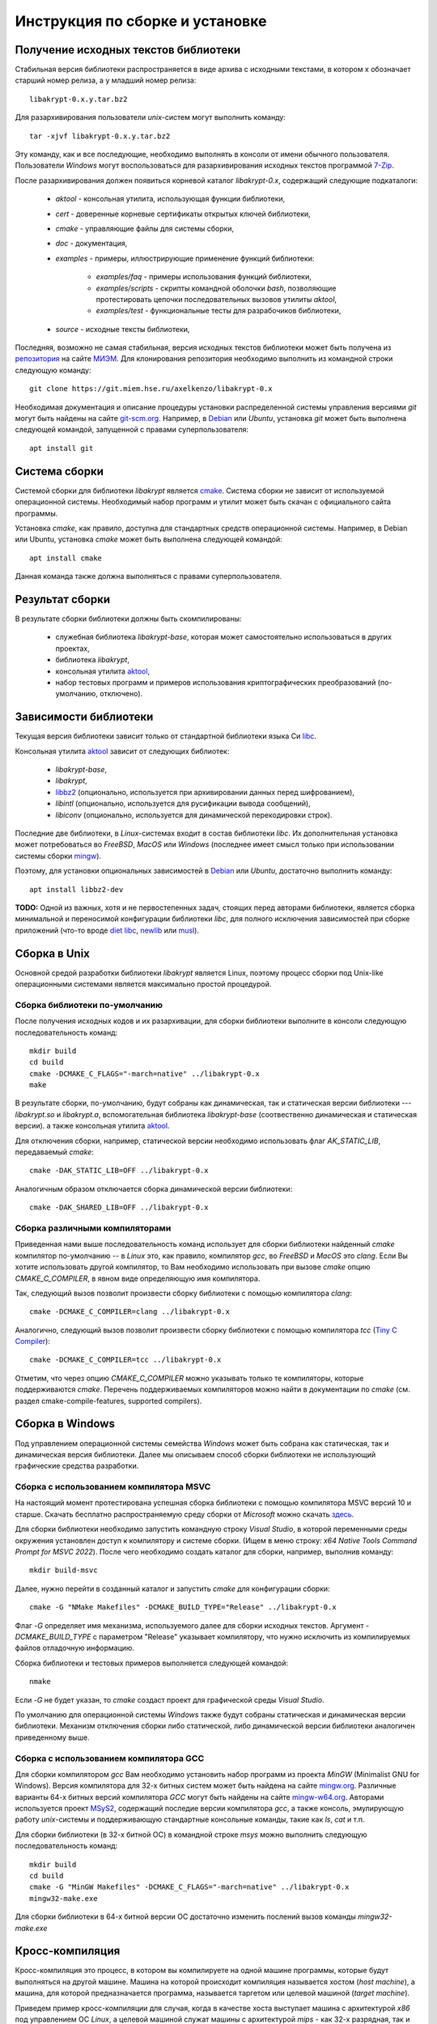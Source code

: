 Инструкция по сборке и установке
================================

Получение исходных текстов библиотеки
-------------------------------------

Cтабильная версия библиотеки распространяется в виде архива с исходными текстами,
в котором x обозначает старший номер релиза, а y младший номер релиза::

    libakrypt-0.x.y.tar.bz2

Для разархивирования пользователи `unix`-систем могут выполнить команду::

    tar -xjvf libakrypt-0.x.y.tar.bz2

Эту команду, как и все последующие, необходимо выполнять в консоли от имени обычного пользователя.
Пользователи `Windows` могут воспользоваться для разархивирования исходных
текстов программой `7-Zip <https://www.7-zip.org/>`__.

После разархивирования должен появиться корневой каталог `libakrypt-0.x`, содержащий следующие подкаталоги:

   * `aktool` - консольная утилита, использующая функции библиотеки,
   * `cert` - доверенные корневые сертификаты открытых ключей библиотеки,
   * `cmake`  - управляющие файлы для системы сборки,
   * `doc` - документация,
   * `examples` - примеры, иллюстрирующие применение функций библиотеки:

      - `examples/faq` - примеры использования функций библиотеки,
      - `examples/scripts` - скрипты командной оболочки `bash`,
        позволяющие протестировать цепочки последовательных вызовов утилиты `aktool`,
      - `examples/test` - функциональные тесты для разрабочиков библиотеки,

   * `source` - исходные тексты библиотеки,

Последняя, возможно не самая стабильная, версия исходных текстов библиотеки
может быть получена из `репозитория <https://git.miem.hse.ru/axelkenzo/libakrypt-0.x>`__
на сайте `МИЭМ <https://miem.hse.ru>`__.
Для клонирования репозитория необходимо выполнить из командной строки следующую команду::

    git clone https://git.miem.hse.ru/axelkenzo/libakrypt-0.x

Необходимая документация и описание процедуры установки распределенной
системы управления версиями `git` могут быть найдены на сайте `git-scm.org <http://git-scm.com>`__.
Например, в `Debian <https://www.debian.org/>`__ или `Ubuntu`, установка `git` может быть выполнена следующей командой,
запущенной с правами суперпользователя::

    apt install git

Система сборки
--------------

Системой сборки для библиотеки `libakrypt` является `cmake <https://cmake.org>`__.
Система сборки не зависит от используемой операционной системы.
Необходимый набор программ и утилит может быть скачан с официального сайта программы.

Установка `cmake`, как правило, доступна для стандартных средств операционной системы.
Например, в Debian или Ubuntu, установка `cmake` может быть выполнена следующей командой::

    apt install cmake

Данная команда также должна выполняться с правами суперпользователя.


Результат сборки
----------------

В результате сборки библиотеки должны быть скомпилированы:

    * служебная библиотека `libakrypt-base`, которая может самостоятельно использоваться в других проектах,
    * библиотека `libakrypt`,
    * консольная утилита `aktool <aktool.html>`__,
    * набор тестовых программ и примеров использования криптографических преобразований (по-умолчанию, отключено).


Зависимости библиотеки
----------------------

Текущая версия библиотеки зависит только от стандартной библиотеки языка Си `libc <https://www.gnu.org/software/libc/>`__.

Консольная утилита `aktool <aktool.html>`__ зависит от следующих библиотек:

    * `libakrypt-base`,
    * `libakrypt`,
    * `libbz2 <https://sourceware.org/bzip2/>`__ (опционально, используется при архивировании данных перед шифрованием),
    * `libintl` (опционально, используется для русификации вывода сообщений),
    * `libiconv` (опционально, используется для динамической перекодировки строк).

Последние две библиотеки, в `Linux`-системах входит в состав библиотеки `libc`.
Их дополнительная установка может потребоваться во `FreeBSD`, `MacOS` или `Windows`
(последнее имеет смысл только при использовании системы сборки `mingw <install-guide.html#gcc>`__).

Поэтому, для установки опциональных зависимостей в `Debian <https://www.debian.org/>`__ или `Ubuntu`,
достаточно выполнить команду::

    apt install libbz2-dev


**TODO:** Одной из важных, хотя и не первостепенных задач, стоящих перед авторами библиотеки,
является сборка минимальной и переносимой конфигурации библиотеки `libc`,
для полного исключения зависимостей при сборке приложений (что-то вроде `diet libc <https://www.fefe.de/dietlibc/>`__,
`newlib <https://sourceware.org/newlib/>`__ или `musl <https://musl.libc.org/>`__).



Сборка в Unix
-------------

Основной средой разработки библиотеки `libakrypt` является Linux,
поэтому процесс сборки под Unix-like операционными системами является максимально простой процедурой.

Сборка библиотеки по-умолчанию
~~~~~~~~~~~~~~~~~~~~~~~~~~~~~~

После получения исходных кодов и их разархивации,
для сборки библиотеки выполните в консоли следующую последовательность команд::


    mkdir build
    cd build
    cmake -DCMAKE_C_FLAGS="-march=native" ../libakrypt-0.x
    make

В результате сборки, по-умолчанию, будут собраны как динамическая, так и статическая версии
библиотеки --- `libakrypt.so` и `libakrypt.a`,
вспомогательная библиотека `libakrypt-base` (соотвественно динамическая и статическая версии).
а также консольная утилита `aktool <aktool.html>`__.

Для отключения сборки, например, статической версии
необходимо использовать флаг `AK_STATIC_LIB`, передаваемый `cmake`::

    cmake -DAK_STATIC_LIB=OFF ../libakrypt-0.x

Аналогичным образом отключается сборка динамической версии библиотеки::

    cmake -DAK_SHARED_LIB=OFF ../libakrypt-0.x

Сборка различными компиляторами
~~~~~~~~~~~~~~~~~~~~~~~~~~~~~~~

Приведенная нами выше последовательность команд использует для сборки библиотеки
найденный `cmake` компилятор по-умолчанию -- в `Linux` это, как правило,
компилятор `gcc`, во `FreeBSD` и `MacOS` это `clang`.
Если Вы хотите использовать другой компилятор, то Вам необходимо использовать
при вызове `cmake` опцию `CMAKE_C_COMPILER`, в явном виде определяющую имя компилятора.

Так, следующий вызов позволит произвести сборку библиотеки с помощью компилятора `clang`::

    cmake -DCMAKE_C_COMPILER=clang ../libakrypt-0.x

Аналогично, следующий вызов позволит произвести сборку
библиотеки с помощью компилятора `tcc` (`Tiny C Compiler <https://bellard.org/tcc/>`__)::

    cmake -DCMAKE_C_COMPILER=tcc ../libakrypt-0.x

Отметим, что через опцию `CMAKE_C_COMPILER` можно указывать только те компиляторы,
которые поддерживаются `cmake`.
Перечень поддерживаемых компиляторов можно найти в документации по `cmake`
(см. раздел cmake-compile-features, supported compilers).



Сборка в Windows
----------------

Под управлением операционной системы семейства `Windows`
может быть собрана как статическая, так и динамическая версия библиотеки.
Далее мы описываем способ сборки библиотеки не использующий графические средства разработки.


Сборка с использованием компилятора MSVC
~~~~~~~~~~~~~~~~~~~~~~~~~~~~~~~~~~~~~~~~

На настоящий момент протестирована успешная сборка библиотеки с помощью компилятора MSVC версий 10 и старше.
Скачать бесплатно распространяемую среду сборки от `Microsoft` можно
скачать `здесь <https://visualstudio.microsoft.com/ru/vs/community>`__.

Для сборки библиотеки необходимо запустить командную строку `Visual Studio`,
в которой переменными среды окружения установлен доступ к компилятору и системе сборки.
(Ищем в меню строку: `x64 Native Tools Command Prompt for MSVC 2022`).
После чего необходимо
создать каталог для сборки, например, выполнив команду::

    mkdir build-msvc

Далее, нужно перейти в созданный каталог и запустить `cmake` для конфигурации сборки::

    cmake -G "NMake Makefiles" -DCMAKE_BUILD_TYPE="Release" ../libakrypt-0.x

Флаг `-G` определяет имя механизма, используемого далее для сборки исходных текстов.
Аргумент `-DCMAKE_BUILD_TYPE` с параметром "Release" указывает компилятору, 
что нужно исключить из компилируемых файлов отладочную информацию.

Сборка библиотеки и тестовых примеров выполняется следующей командой::

    nmake

Если `-G` не будет указан, то `cmake` создаст проект для графической среды `Visual Studio`.

По умолчанию для операционной системы `Windows` также будут собраны
статическая и динамическая версии библиотеки.
Механизм отключения сборки либо статической, либо динамической версии библиотеки
аналогичен приведенному выше.


Сборка с использованием компилятора GCC
~~~~~~~~~~~~~~~~~~~~~~~~~~~~~~~~~~~~~~~

Для сборки компилятором `gcc` Вам необходимо установить набор программ из проекта `MinGW`
(Minimalist GNU for Windows).
Версия компилятора для 32-х битных систем может быть найдена на сайте `mingw.org <http://mingw.org/wiki>`__.
Различные варианты 64-х битных версий компилятора `GCC` могут быть
найдены на сайте `mingw-w64.org <http://mingw-w64.org/doku.php>`__.
Авторами используется
проект `MSyS2 <https://www.msys2.org/>`__, содержащий последие версии
компилятора `gcc`, а также консоль, эмулирующую
работу `unix`-системы и поддерживающую стандартные консольные команды, такие как `ls`, `cat` и т.п.

Для сборки библиотеки (в 32-х битной ОС) в командной строке `msys` можно
выполнить следующую последовательность команд::

    mkdir build
    cd build
    cmake -G "MinGW Makefiles" -DCMAKE_C_FLAGS="-march=native" ../libakrypt-0.x
    mingw32-make.exe

Для сборки библиотеки в 64-х битной версии OC достаточно изменить послений вызов команды `mingw32-make.exe`


Кросс-компиляция
----------------

Кросс-компиляция это процесс, в котором вы компилируете на одной машине программы,
которые будут выполняться на другой машине. Машина на которой происходит компиляция
называется хостом (`host machine`), а машина, для которой предназначается программа,
называется таргетом или целевой машиной (`target machine`).

Приведем пример кросс-компиляции для случая, когда в качестве хоста выступает машина с архитектурой
`x86` под управлением ОС `Linux`, а целевой машиной служат машины с архитектурой `mips` - как 32-х разрядная,
так и 64-х разрядная. Для начала необходимо установить соответствующий компилятор и программные
средства для тестирования (мы используем `Debian`)::

    apt install gcc-mips-linux-gnu gcc-mips64-linux-gnuabi64
    apt install qemu-system-mips

В первой строке мы устанавливаем кросс-компилятор `gcc` для `mips`-архитектуры процессора,
а во второй - виртуальную машину `qemu <https://www.qemu.org/>`__.

Теперь для сборки библиотеки и запуска тестовых примеров под архитектурой `mips32r2` достаточно выполнить::

    cmake -DCMAKE_C_COMPILER="mips-linux-gnu-gcc" -DCMAKE_C_FLAGS="-march=mips32r2" ../libakrypt-0.x/
    make
    qemu-mips-static -L /usr/mips-linux-gnu/ ./example-hello

В первой строке мы настраиваем сборку библиотеки с использованием компилятора `mips-linux-gnu-gcc`,
реализующего процесс генерации кода, исполняемого на `mips32r2` архитектуре. В третьей строке
мы используем виртуальную машину `qemu` для запуска скомпилированного кода.

Аналогично, для сборки библиотеки и запуска тестовых примеров под архитектурой `mips64r2` достаточно выполнить::

    cmake -DCMAKE_C_COMPILER=mips64-linux-gnuabi64-gcc -DCMAKE_C_FLAGS="-march=mips64r2" ../libakrypt-0.x/
    make
    qemu-mips64-static -L /usr/mips64-linux-gnuabi64/ ./test-bckey04


Сборка тестовых примеров и тестирование криптографических алгоритмов
--------------------------------------------------------------------

При сборке библиотеки компилятор также собирает ряд тестовых примеров,
используя для этого статическую версию библиотеки.
После сборки библиотеки с переданным `cmake` флагом `-DAK_TESTS=ON`,
для запуска системы тестов под `Unix` или `MSyS2` достаточно запустить::

    make test

В консоли `Windows` при использовании компилятора `MSVC` необходимо будет запустить::

    nmake test

После прохождения тестов будет выведена информация об общем числе успешно пройденных тестов,
а также времени их работы.


Также, для тестирования корректной работы библиотеки может быть использована
утилита `aktool`, собираемая вместе с библиотекой.
Вызов::

    aktool test --crypto --audit 2 --audit-file stderr

позволит вывести в канал ошибок (`stderr`) сообщения о результатах тестирования  криптографических алгоритмов.



Инсталляция библиотеки
----------------------

В текущей версии библиотеки поддерживается процесс
инсталляции библиотеки только под `Unix`-системами.


Инсталляция под Unix-системами
~~~~~~~~~~~~~~~~~~~~~~~~~~~~~~

По умолчанию предполагается, что библиотека будет установлена в каталог `/usr/local`.
Для изменения этого каталога
можно передать в `cmake` путь установки в явном виде. Например, следующий вызов позволяет
установить библиотеку в католог `/usr`::

    cmake -DCMAKE_INSTALL_PREFIX=/usr ../libakrypt-0.x

После успешной сборки бибилоетки, для ее инсталляции, достаточно выполнить команду::

    make install

Перечень установленных файлов записан в файл `install_manifest.txt`.

**Внимание.** Команда инсталляции библиотеки должна выполняться с правами суперпользователя.

Для деинсталляции бибилиотеки и удаления установленных ранее файлов
нужно выполнить в каталоге сборки (build) команду::

   xargs rm < install_manifest.txt

Данная команда также должна выполняться с правами суперпользователя.


Перечень опций для сборки библиотеки
------------------------------------

В заключение, приведем перечень опций, которые могут передаваться в `cmake` для настройки и уточнения значений
параметров сборки библиотеки.
Данные параметры определены только для библиотеки `libakrypt` и дополняют существующие флаги `cmake`.

Применение опции  производится с помощью следующего вызова::

    cmake -D<имя опции>=<значение опции>  ../libakrypt-0.x

Вывести значения установленных опций можно с помощью вызова::

    cmake -L ../libakrypt-0.x


AK_CA_PATH
~~~~~~~~~~

Опция `AK_CA_PATH` устанавливает каталог для инсталляции и последующего
поиска доверенных корневых сертификатов.

*Принимаемые значения*: произвольная строка символов.

*Значение по умолчанию*: в Unix-подобных системах значением является каталог
`${CMAKE_INSTALL_PREFIX}/share/ca-certificates/libakrypt`,
для `Windows`-подобных систем значение не определено.


AK_CONFIG_PATH
~~~~~~~~~~~~~~

Опция `AK_CONFIG_PATH` устанавливает каталог инсталляции и последующего
поиска конфигурационного файла `libakrypt.conf`, содержащего точные
значения технических и криптографических характеристик библиотеки.

*Принимаемые значения*: произвольная строка символов.

*Значение по умолчанию*: в Unix-подобных системах значением является каталог `/etc`,
для `Windows`-подобных систем значение не определено.

AK_EXAMPLES
~~~~~~~~~~~

Опция `AK_EXAMPLES` определяется в `CMakeLists.txt` следующим образом::

    option( AK_EXAMPLES "Build examples for libakrypt" OFF )

Опция добавляет сборку примеров,
описываемых в разделе `FAQ по встраиванию <faq.html>`__ и иллюстрирующих функционал реализованных функций библиотеки.

*Принимаемые значения*: `ON`, `OFF`.

*Значение по-умолчанию*: `OFF`.

После сборки примеров становится доступной команда, запускающая процесс тестирования::

    make test



AK_SHARED_LIB
~~~~~~~~~~~~~

Опция `AK_SHARED_LIB` определяется в `CMakeLists.txt` следующим образом::

    option( AK_SHARED_LIB "Build the shared library" ON )

Опция устанавливает, нужно ли собирать динамическую версию библиотеки.
Отметим, что одновременно может быть собрана только одна версия библиотеки либо динамическая, либо статическая.

*Принимаемые значения*: `ON`, `OFF`.

*Значение по-умолчанию*: `ON`.

AK_STATIC_LIB
~~~~~~~~~~~~~

Опция `AK_STATIC_LIB` определяется в `CMakeLists.txt` следующим образом::

    option( AK_STATIC_LIB "Build the static library" ON )

Опция устанавливает, нужно ли собирать статическую версию библиотеки.
Отметим, что одновременно может быть собрана только одна версия библиотеки либо динамическая, либо статическая.

*Принимаемые значения*: `ON`, `OFF`.

*Значение по-умолчанию*: `ON`.

AK_TESTS
~~~~~~~~

Опция `AK_TESTS` определяется в `CMakeLists.txt` следующим образом::

    option( AK_TESTS "Build tests for libakrypt" OFF )

Опция добавляет сборку нескольких тестов,
используемых для отладки и проверки корректной работы некоторых функций библиотеки.

*Принимаемые значения*: `ON`, `OFF`.

*Значение по-умолчанию*: `OFF`.

После сборки тестовых примеров становится доступной команда, запускающая процесс тестирования::

    make test


AK_TESTS_GMP
~~~~~~~~~~~~

Опция `AK_TESTS_GMP` определяется в `CMakeLists.txt` следующим образом::

    option( AK_TESTS_GMP "Build comparison tests for gmp and libakrypt" OFF )

Опция добавляет к сборке библиотеки сборку нескольких тестовых примеров,
проводящих вычисления с использованием библиотеки `libgmp <http://gmplib.org>`__.
Данные тестовые примеры сравнивают корректность реализации
арифметических операций с большими целыми числами
для библиотеки `libakrypt` и библиотеки `libgmp`.
Включение этой опции автоматически приводит к включению опции `AK_TESTS`.

*Принимаемые значения*: `ON`, `OFF`.

*Значение по-умолчанию*: `OFF`.

После сборки тестовых примеров становится доступной команда, запускающая процесс тестирования::

    make test


